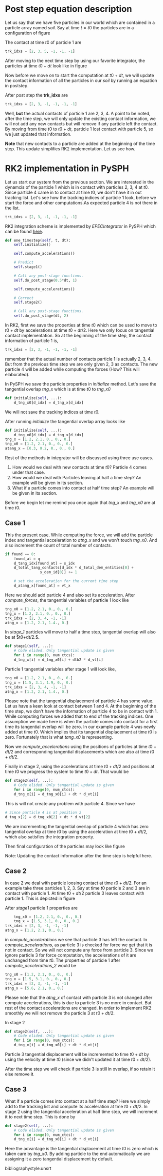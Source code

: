 #+LaTeX_CLASS: article
#+OPTIONS: author:nil date:nil title:nil toc:nil
#+OPTIONS: ^:nil
# -*- org-export-babel-evaluate: nil -*-

# % ----------------- Code blocks ----------------

# % change style of section headings
#+LaTeX_HEADER: \usepackage{sectsty}
#+LaTeX_HEADER: \allsectionsfont{\sffamily}

# % only required for orgmode ticked TODO items, can remove
#+LaTeX_HEADER: \usepackage{amssymb}

# % only required for underlining text
#+LaTeX_HEADER: \usepackage[normalem]{ulem}

# % often use this in differential operators:
#+LaTeX_HEADER: \renewcommand{\d}{\ensuremath{\mathrm{d}}}

# % allow more reasonable text width for most documents than LaTeX default
#+LaTeX_HEADER: \setlength{\textheight}{21cm}
#+LaTeX_HEADER: \setlength{\textwidth}{16cm}

# % reduce left and right margins accordingly
#+LaTeX_HEADER: \setlength{\evensidemargin}{-0cm}
#+LaTeX_HEADER: \setlength{\oddsidemargin}{-0cm}

# % reduce top margin
#+LaTeX_HEADER: \setlength{\topmargin}{0cm}

# % Increase default line spacing a little if desired
#+LaTeX_HEADER: \renewcommand{\baselinestretch}{1.2}

# % tailored float handling
#+LaTeX_HEADER: %\renewcommand{\topfraction}{0.8}
#+LaTeX_HEADER: %\renewcommand{\bottomfraction}{0.6}
#+LaTeX_HEADER: %\renewcommand{\textfraction}{0.2}

#+BEGIN_EXPORT latex
\title{\sffamily \textbf{DEM Physics and its implementation}}

\author{Dinesh A, IIT Bombay}

\maketitle


\begin{abstract}
  Discrete element method explanation and implementation. This report mainly
  deals with RK2 implementation of DEM step.
\end{abstract}
#+END_EXPORT

* Post step equation description
  Let us say that we have five particles in our world which are contained in a
  particle array named /soil/. Say at time $t=t0$ the particles are in a configuration of
  figure \ref{fig:pars_t0}

  \begin{figure}[H]
  \centering
  \includegraphics[scale=0.15]{dem_physics_figures/pars_t0.eps}
  \caption{Particles at t0\label{fig:pars_t0}}
  \end{figure}

  The contact at time $t0$ of particle 1 are

  #+BEGIN_SRC python
       trk_idxs = [2, 3, 5, -1, -1, -1]
  #+END_SRC

  After moving to the next time step by using our favorite integrator, the particles
  at time $t0+dt$ look like in figure \ref{fig:pars_t0_dt}

  \begin{figure}[H]
  \centering
  \includegraphics[scale=0.25]{dem_physics_figures/pars_t0_dt.eps}
  \caption{Particles at time t0+dt\label{fig:pars_t0_dt}}
  \end{figure}

  Now before we move on to start the computation at $t0+dt$, we will update the
  contact information of all the particles in our /soil/ by running an equation
  in poststep.

  After post step the *trk_idxs*  are

  #+BEGIN_SRC python
       trk_idxs = [2, 3, -1, -1, -1, -1]
  #+END_SRC

  Well, *but* the actual contacts of particle 1 are 2, 3, 4. A point to be
  noted, after the time step, we will only update the existing contact
  information, we will not add any new contacts but will remove if any particle
  left the contact. By moving from time $t0$ to $t0+dt$, particle 1
  lost contact with particle 5, so we just updated that information.

  *Note* that new contacts to a particle are added at the beginning of the time
  step.  This update simplifies RK2 implementation. Let us see how.


* RK2 implementation in PySPH
  Let us start our system from the previous section. We are interested in the
  dynamcis of the particle 1 which is in contact with
  particles 2, 3, 4 at $t0$. Since particle 4 came in to contact at time $t0$, we don't
  have it in out tracking list. Let's see how the tracking indices of particle 1
  look, before we start the force and other computations.As expected particle 4
  is not there in the list.

  #+BEGIN_SRC python
       trk_idxs = [2, 3, -1, -1, -1, -1]
  #+END_SRC

  RK2 integration scheme is implemented by /EPECIntegrator/ in PySPH which can
  be found [[https://github.com/pypr/pysph/blob/master/pysph/sph/integrator.py#L249][here]].

  #+BEGIN_SRC python
	def one_timestep(self, t, dt):
	    self.initialize()

	    self.compute_accelerations()

	    # Predict
	    self.stage1()

	    # Call any post-stage functions.
	    self.do_post_stage(0.5*dt, 1)

	    self.compute_accelerations()

	    # Correct
	    self.stage2()

	    # Call any post-stage functions.
	    self.do_post_stage(dt, 2)
  #+END_SRC


  In RK2, first we save the properties at time $t0$ which can be used to move to
  $t0+dt$ by accelerations at time $t0+dt/2$. Here we only focus on tangential
  contact implementation. So at the beginning of the time step, the contact
  information of particle 1 is,

  #+BEGIN_SRC python
       trk_idxs = [2, 3, -1, -1, -1, -1]
  #+END_SRC

  \noindent remember that the actual number of contacts particle 1 is actually
  2, 3, 4. But from the previous time step we are only given 2, 3 as
  contacts. The new particle 4 will be added while computing the forces (How?
  This will elaborated).

  In PySPH we save the particle properties in /initialize/ method. Let's save the
  tangential overlap /tng_x/ which is at time $t0$ to /tng_x0/

  #+BEGIN_SRC python
	def initialize(self, ...):
	    d_tng_x0[d_idx] = d_tng_x[d_idx]
  #+END_SRC

  We will not save the tracking indices at time $t0$.

  After running /initialize/ the tangential overlap array looks like

  #+BEGIN_SRC python
	def initialize(self, ...):
	    d_tng_x0[d_idx] = d_tng_x[d_idx]
	tng_x = [1.2, 2.1, 0., 0., 0.]
	tng_x0 = [1.2, 2.1, 0., 0., 0.]
	atang_x = [0.3, 0.2, 0., 0., 0.]
  #+END_SRC


  Rest of the methods in integrator will be discussed using three use cases.

  1) How would we deal with new contacts at time $t0$? Particle 4 comes under that case.
  2) How would we deal with Particles leaving at half a time step? An example
     will be given in its section.
  3) What if a particle comes into contact at half time step? An example will be
     given in its section.

  Before we begin let me remind you once again that /tng_x/ and /tng_x0/ are at time $t0$.



** Case 1
   \begin{figure}[H]
   \centering
   \includegraphics[scale=0.30]{dem_physics_figures/case1_t0.png}
   \caption{Particles at time t0\label{fig:case1_t0}}
   \end{figure}

   This the present case. While computing the force, we will add the particle index
   and tangential acceleration to /atng_x/ and we won't touch /tng_x0/. And also increment
   the count of total number of contacts.

   #+BEGIN_SRC python
	 if found == 0:
	     found_at = q
	     d_tang_idx[found_at] = s_idx
	     d_total_tang_contacts[d_idx * d_total_dem_entities[0] +
				     s_dem_id[0]] += 1

	     # set the acceleration for the current time step
	     d_atang_x[found_at] = vt_x
    #+END_SRC


   Here we should add particle 4 and also set its acceleration. After /compute_forces/,
   the tangential variables of particle 1 look like

   #+BEGIN_SRC python
	tng_x0 = [1.2, 2.1, 0., 0., 0.]
	tng_x = [1.2, 2.1, 0., 0., 0.]
	trk_idxs = [2, 3, 4, -1, -1]
	atng_x = [1.2, 2.1, 1.4., 0.]
   #+end_src

   In /stage_1/ particles will move to half a time step, tangential overlap will
   also be at $t0+dt/2.$.


   #+BEGIN_SRC python
	def stage1(self, ...):
	    # Code elided. Only tangential update is given
	    for i in range(0, num_ctcs):
		d_tng_x[i] = d_tng_x0[i] + dtb2 * d_vt[i]
   #+end_src

   Particle 1 tangential variables after stage 1 will look like,

   #+BEGIN_SRC python
	tng_x0 = [1.2, 2.1, 0., 0., 0.]
	tng_x = [1.5, 3.1, 1.9, 0., 0.]
	trk_idxs = [2, 3, 4, -1, -1]
	atng_x = [1.2, 2.1, 1.4., 0.]
   #+end_src

   Please note that the tangential displacement of particle 4 has some
   value. Let us have a keen look at contact between 1 and 4. At the beginning
   of the time step, we don't have the information of particle 4 to be in
   contact with 1. While computing forces we added that to end of the tracking
   indices. One assumption we made here is when the particle comes into contact
   for a first time its tangential overlap will be zero. In our example particle
   4 was newly added at time $t0$. Which implies that its tangential
   displacement at time $t0$ is zero. Fortunately that is what /tang_x0/ is
   representing.

   Now we /compute_accelerations/ using the positions of particles at time
   $t0+dt/2$ and corresponding tangential displacements which are also
   at time $t0+dt/2$.

   Finally in stage 2, using the accelerations at time $t0+dt/2$ and positions
   at time $t0$ we progress the system to time $t0+dt$. That would be

   #+BEGIN_SRC python
	def stage2(self, ...):
	    # Code elided. Only tangential update is given
	    for i in range(0, num_ctcs):
		d_tng_x[i] = d_tng_x0[i] + dt * d_vt[i]
   #+end_src

   This is will not create any problem with particle 4. Since we have

   #+BEGIN_SRC python
	# Since particle 4 is at position 2
	d_tng_x[2] = d_tng_x0[2] + dt * d_vt[2]
   #+end_src

   We are incrementing the tangential overlap of particle 4 which has zero
   tangential overlap at time $t0$ by using the acceleration at time $t0+dt/2$,
   which also satisfies the integration property.

   Then final configuration of the particles may look like figure \ref{fig:case1_t0_dt}

   \begin{figure}[H]
   \centering
   \includegraphics[scale=0.30]{dem_physics_figures/case1_t0_dt.png}
   \caption{Particles at time t0 + dt\label{fig:case1_t0_dt}}
   \end{figure}

   Note: Updating the contact information after the time step is helpful here.

** Case 2
   In case 2 we deal with particle loosing contact at time $t0 + dt/2$. For an
   example take three particles 1, 2, 3. Say at time $t0$ particle 2 and 3 are
   in contact with particle 1. At time $t0+dt/2$ particle 3 leaves contact with particle 1.
   This is depicted in figure \ref{fig:case2}

   \begin{figure}[H]
   \centering
   \includegraphics[scale=0.25]{dem_physics_figures/case2.png}
   \caption{Particles at time t0, t0 + dt/2\label{fig:case2}}
   \end{figure}

   After /stage1/ particle 1 properties are

   #+BEGIN_SRC python
        tng_x0 = [1.2, 2.1, 0., 0., 0.]
        tng_x = [1.5, 3.1, 0., 0., 0.]
	trk_idxs = [2, 3, -1, -1, -1]
	atng_x = [1.2, 2.1, 0., 0.]
   #+end_src

   in /compute_accelerations/ we see that particle 3 has left
   the contact. In /compute_accelerations/, as particle 3 is checked for force
   we get that it is not in contact. So we will not compute any force from
   particle 3. Since we ignore particle 3 for force computation, the accelerations
   of it are unchanged from time $t0$. The properties of particle 1 after /compute_accelerations_2/
   would be

   #+BEGIN_SRC python
	tng_x0 = [1.2, 2.1, 0., 0., 0.]
	tng_x = [1.5, 3.1, 0., 0., 0.]
	trk_idxs = [2, 3, -1, -1, -1]
	atng_x = [5.6, 2.1, 0., 0.]
   #+end_src

   Please note that the /atng_x/ of contact with particle 3 is not changed after
   compute accelerations, this is due to particle 3 is no more in contact. But
   rest of the contact accelerations are changed. In order to implement RK2
   smoothly we will not remove the particle 3 at $t0+dt/2$.

   In stage 2

   #+BEGIN_SRC python
	def stage2(self, ...):
	    # Code elided. Only tangential update is given
	    for i in range(0, num_ctcs):
		d_tng_x[i] = d_tng_x0[i] + dt * d_vt[i]
   #+end_src

   Particle 3 tangential displacement will be incremented to time $t0+dt$ by
   using the velocity at time $t0$ (since we didn't updated it at time
   $t0+dt/2$).

   After the time step we will check if particle 3 is still in overlap, if so
   retain it else remove it.


** Case 3
   What if a particle comes into contact at a half time step? Here we simply add to
   the tracking list and compute its acceleration at tme $t0+dt/2$. In stage 2 using
   the tangential acceleration at half time step, we will increment it to next time step.
   This is done by

   #+BEGIN_SRC python
	def stage2(self, ...):
	    # Code elided. Only tangential update is given
	    for i in range(0, num_ctcs):
		d_tng_x[i] = d_tng_x0[i] + dt * d_vt[i]
   #+end_src

   Here the advantage is the tangential displacement at time $t0$ is zero which
   is taken care by /tng_x0/. By adding particle to the end automatically we are
   assigning it a zero tangential displacement by default.


bibliographystyle:unsrt
#+BEGIN_EXPORT latex
\end{document}
#+END_EXPORT
